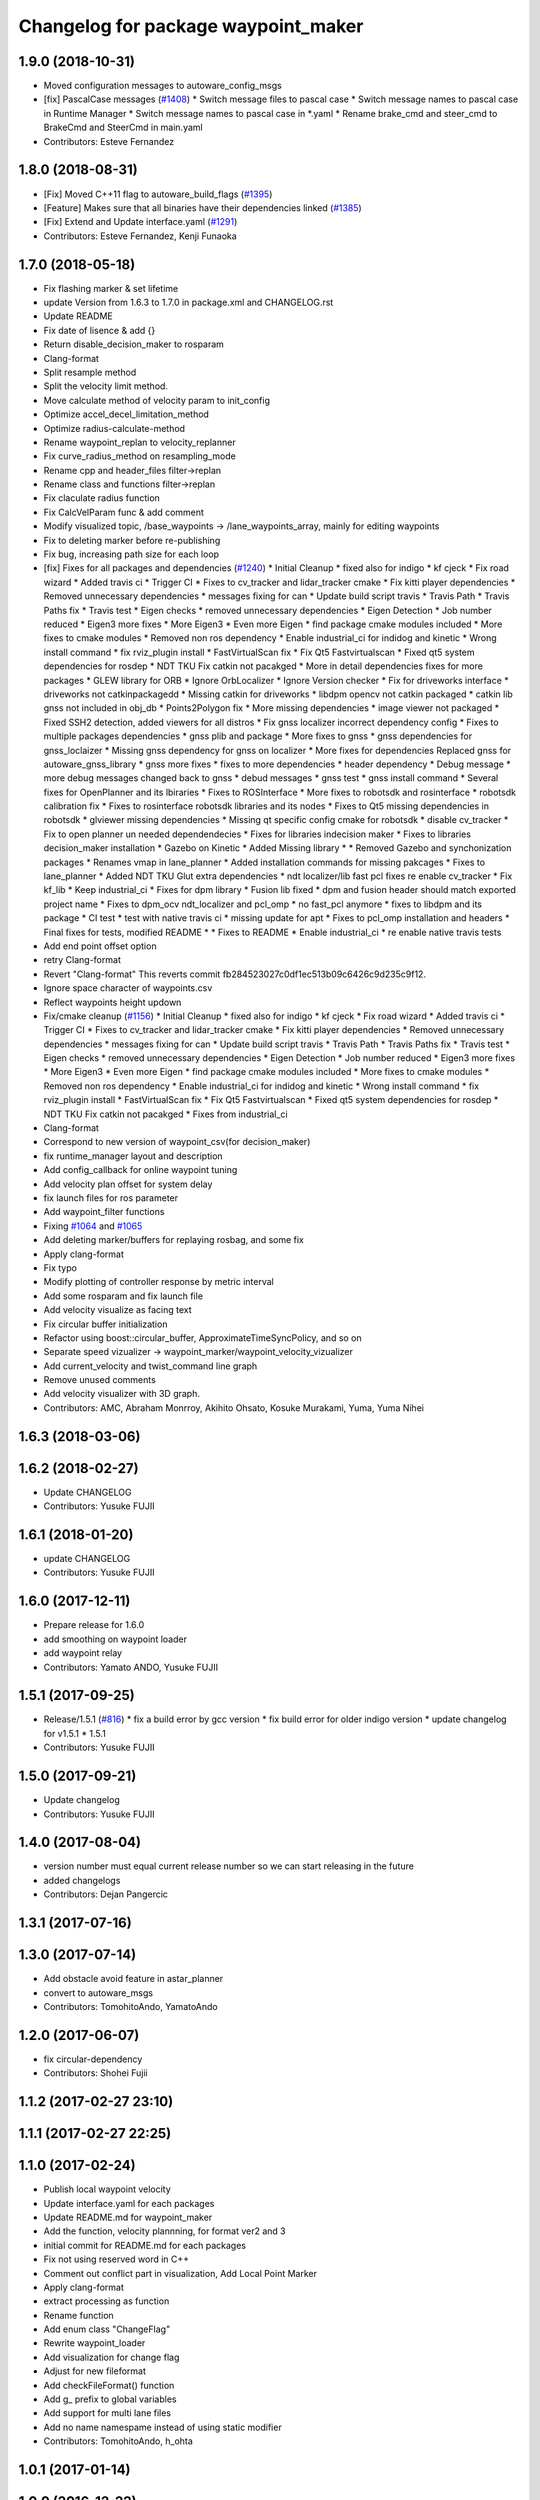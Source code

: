 ^^^^^^^^^^^^^^^^^^^^^^^^^^^^^^^^^^^^
Changelog for package waypoint_maker
^^^^^^^^^^^^^^^^^^^^^^^^^^^^^^^^^^^^

1.9.0 (2018-10-31)
------------------
* Moved configuration messages to autoware_config_msgs
* [fix] PascalCase messages (`#1408 <https://github.com/kfunaoka/Autoware/issues/1408>`_)
  * Switch message files to pascal case
  * Switch message names to pascal case in Runtime Manager
  * Switch message names to pascal case in *.yaml
  * Rename brake_cmd and steer_cmd to BrakeCmd and SteerCmd in main.yaml
* Contributors: Esteve Fernandez

1.8.0 (2018-08-31)
------------------
* [Fix] Moved C++11 flag to autoware_build_flags (`#1395 <https://github.com/CPFL/Autoware/pull/1395>`_)
* [Feature] Makes sure that all binaries have their dependencies linked (`#1385 <https://github.com/CPFL/Autoware/pull/1385>`_)
* [Fix] Extend and Update interface.yaml (`#1291 <https://github.com/CPFL/Autoware/pull/1291>`_)
* Contributors: Esteve Fernandez, Kenji Funaoka

1.7.0 (2018-05-18)
------------------
* Fix flashing marker & set lifetime
* update Version from 1.6.3 to 1.7.0 in package.xml and CHANGELOG.rst
* Update README
* Fix date of lisence & add {}
* Return disable_decision_maker to rosparam
* Clang-format
* Split resample method
* Split the velocity limit method.
* Move calculate method of velocity param to init_config
* Optimize accel_decel_limitation_method
* Optimize radius-calculate-method
* Rename waypoint_replan to velocity_replanner
* Fix curve_radius_method on resampling_mode
* Rename cpp and header_files filter->replan
* Rename class and functions filter->replan
* Fix claculate radius function
* Fix CalcVelParam func & add comment
* Modify visualized topic, /base_waypoints -> /lane_waypoints_array, mainly for editing waypoints
* Fix to deleting marker before re-publishing
* Fix bug, increasing path size for each loop
* [fix] Fixes for all packages and dependencies (`#1240 <https://github.com/CPFL/Autoware/pull/1240>`_)
  * Initial Cleanup
  * fixed also for indigo
  * kf cjeck
  * Fix road wizard
  * Added travis ci
  * Trigger CI
  * Fixes to cv_tracker and lidar_tracker cmake
  * Fix kitti player dependencies
  * Removed unnecessary dependencies
  * messages fixing for can
  * Update build script travis
  * Travis Path
  * Travis Paths fix
  * Travis test
  * Eigen checks
  * removed unnecessary dependencies
  * Eigen Detection
  * Job number reduced
  * Eigen3 more fixes
  * More Eigen3
  * Even more Eigen
  * find package cmake modules included
  * More fixes to cmake modules
  * Removed non ros dependency
  * Enable industrial_ci for indidog and kinetic
  * Wrong install command
  * fix rviz_plugin install
  * FastVirtualScan fix
  * Fix Qt5 Fastvirtualscan
  * Fixed qt5 system dependencies for rosdep
  * NDT TKU Fix catkin not pacakged
  * More in detail dependencies fixes for more packages
  * GLEW library for ORB
  * Ignore OrbLocalizer
  * Ignore Version checker
  * Fix for driveworks interface
  * driveworks not catkinpackagedd
  * Missing catkin for driveworks
  * libdpm opencv not catkin packaged
  * catkin lib gnss  not included in obj_db
  * Points2Polygon fix
  * More missing dependencies
  * image viewer not packaged
  * Fixed SSH2 detection, added viewers for all distros
  * Fix gnss localizer incorrect dependency config
  * Fixes to multiple packages dependencies
  * gnss plib and package
  * More fixes to gnss
  * gnss dependencies for gnss_loclaizer
  * Missing gnss dependency for gnss on localizer
  * More fixes for dependencies
  Replaced gnss for autoware_gnss_library
  * gnss more fixes
  * fixes to more dependencies
  * header dependency
  * Debug message
  * more debug messages changed back to gnss
  * debud messages
  * gnss test
  * gnss install command
  * Several fixes for OpenPlanner and its lbiraries
  * Fixes to ROSInterface
  * More fixes to robotsdk and rosinterface
  * robotsdk calibration fix
  * Fixes to rosinterface robotsdk libraries and its nodes
  * Fixes to Qt5 missing dependencies in robotsdk
  * glviewer missing dependencies
  * Missing qt specific config cmake for robotsdk
  * disable cv_tracker
  * Fix to open planner un needed dependendecies
  * Fixes for libraries indecision maker
  * Fixes to libraries decision_maker installation
  * Gazebo on Kinetic
  * Added Missing library
  * * Removed Gazebo and synchonization packages
  * Renames vmap in lane_planner
  * Added installation commands for missing pakcages
  * Fixes to lane_planner
  * Added NDT TKU Glut extra dependencies
  * ndt localizer/lib fast pcl fixes
  re enable cv_tracker
  * Fix kf_lib
  * Keep industrial_ci
  * Fixes for dpm library
  * Fusion lib fixed
  * dpm and fusion header should match exported project name
  * Fixes to dpm_ocv  ndt_localizer and pcl_omp
  * no fast_pcl anymore
  * fixes to libdpm and its package
  * CI test
  * test with native travis ci
  * missing update for apt
  * Fixes to pcl_omp installation and headers
  * Final fixes for tests, modified README
  * * Fixes to README
  * Enable industrial_ci
  * re enable native travis tests
* Add end point offset option
* retry Clang-format
* Revert "Clang-format"
  This reverts commit fb284523027c0df1ec513b09c6426c9d235c9f12.
* Ignore space character of waypoints.csv
* Reflect waypoints height updown
* Fix/cmake cleanup (`#1156 <https://github.com/CPFL/Autoware/pull/1156>`_)
  * Initial Cleanup
  * fixed also for indigo
  * kf cjeck
  * Fix road wizard
  * Added travis ci
  * Trigger CI
  * Fixes to cv_tracker and lidar_tracker cmake
  * Fix kitti player dependencies
  * Removed unnecessary dependencies
  * messages fixing for can
  * Update build script travis
  * Travis Path
  * Travis Paths fix
  * Travis test
  * Eigen checks
  * removed unnecessary dependencies
  * Eigen Detection
  * Job number reduced
  * Eigen3 more fixes
  * More Eigen3
  * Even more Eigen
  * find package cmake modules included
  * More fixes to cmake modules
  * Removed non ros dependency
  * Enable industrial_ci for indidog and kinetic
  * Wrong install command
  * fix rviz_plugin install
  * FastVirtualScan fix
  * Fix Qt5 Fastvirtualscan
  * Fixed qt5 system dependencies for rosdep
  * NDT TKU Fix catkin not pacakged
  * Fixes from industrial_ci
* Clang-format
* Correspond to new version of waypoint_csv(for decision_maker)
* fix runtime_manager layout and description
* Add config_callback for online waypoint tuning
* Add velocity plan offset for system delay
* fix launch files for ros parameter
* Add waypoint_filter functions
* Fixing `#1064 <https://github.com/CPFL/Autoware/pull/1064>`_ and `#1065 <https://github.com/CPFL/Autoware/pull/1065>`_
* Add deleting marker/buffers for replaying rosbag, and some fix
* Apply clang-format
* Fix typo
* Modify plotting of controller response by metric interval
* Add some rosparam and fix launch file
* Add velocity visualize as facing text
* Fix circular buffer initialization
* Refactor using boost::circular_buffer, ApproximateTimeSyncPolicy, and so on
* Separate speed vizualizer -> waypoint_marker/waypoint_velocity_vizualizer
* Add current_velocity and twist_command line graph
* Remove unused comments
* Add velocity visualizer with 3D graph.
* Contributors: AMC, Abraham Monrroy, Akihito Ohsato, Kosuke Murakami, Yuma, Yuma Nihei

1.6.3 (2018-03-06)
------------------

1.6.2 (2018-02-27)
------------------
* Update CHANGELOG
* Contributors: Yusuke FUJII

1.6.1 (2018-01-20)
------------------
* update CHANGELOG
* Contributors: Yusuke FUJII

1.6.0 (2017-12-11)
------------------
* Prepare release for 1.6.0
* add smoothing on waypoint loader
* add waypoint relay
* Contributors: Yamato ANDO, Yusuke FUJII

1.5.1 (2017-09-25)
------------------
* Release/1.5.1 (`#816 <https://github.com/cpfl/autoware/issues/816>`_)
  * fix a build error by gcc version
  * fix build error for older indigo version
  * update changelog for v1.5.1
  * 1.5.1
* Contributors: Yusuke FUJII

1.5.0 (2017-09-21)
------------------
* Update changelog
* Contributors: Yusuke FUJII

1.4.0 (2017-08-04)
------------------
* version number must equal current release number so we can start releasing in the future
* added changelogs
* Contributors: Dejan Pangercic

1.3.1 (2017-07-16)
------------------

1.3.0 (2017-07-14)
------------------
* Add obstacle avoid feature in astar_planner
* convert to autoware_msgs
* Contributors: TomohitoAndo, YamatoAndo

1.2.0 (2017-06-07)
------------------
* fix circular-dependency
* Contributors: Shohei Fujii

1.1.2 (2017-02-27 23:10)
------------------------

1.1.1 (2017-02-27 22:25)
------------------------

1.1.0 (2017-02-24)
------------------
* Publish local waypoint velocity
* Update interface.yaml for each packages
* Update README.md for waypoint_maker
* Add the function, velocity plannning, for format ver2 and 3
* initial commit for README.md for each packages
* Fix not using reserved word in C++
* Comment out conflict part in visualization, Add Local Point Marker
* Apply clang-format
* extract processing as function
* Rename function
* Add enum class "ChangeFlag"
* Rewrite waypoint_loader
* Add visualization for change flag
* Adjust for new fileformat
* Add checkFileFormat() function
* Add g\_ prefix to global variables
* Add support for multi lane files
* Add no name namespame instead of using static modifier
* Contributors: TomohitoAndo, h_ohta

1.0.1 (2017-01-14)
------------------

1.0.0 (2016-12-22)
------------------
* Run visualization node when astar_navi is launched
* Publish marker when the traffic light detection is unknown
* Fix codes to use map_file messages and old vector_map_info topics
* Change message type for current velocity , Vector3stamepd -> TwistStamped
* Use clang-format
* Accomodate to vel_pose_mux
* Add module graph tool
* Remove needless compiling flags
* Divide waypoints marker into global and local
* Fix code style
* Delete static modifier,Add noname namespace
* Switch signal detection source by Runtime Manager configuration
* Avoid segmentation fault when parsing waypoint file
* Create verifyFileConsistency function
* Fix some place
* Fix Node name
* Parse old CSV format
* Compute yaw in lane_navi and waypoint_clicker
* Add debug code ,checking the orientation of waypoint
* Delete needless code
* Fix style
* Add Markers which show traffic_waypoints_array
* Rewrite waypoint_clicker by new API
* Change to show LaneArray
* Some Changes
* Load two lanes from csv files
* Change Marker style
* Bug fix
* changed to use yaw in a waypoint
* added yaw in waypoint data
* Make junction more visible
* Show guides for the waypoint_clicker
  The waypoint_clicker have clicked a waypoint freehand so far.
  This commit show guides of waypoint, junction, clicked point and found route.
* Add dependent packages
* modified somethings in computing tab
* Use c++11 option instead of c++0x
  We can use newer compilers which support 'c++11' option
* bug fix
* some fix
* published local path marker ,and some fix in order to be easy to see
* published local path marker ,and some fix in order to be easy to see
* changed topic name
* Change subscribing topic from 'safety_waypoint' to 'temporal_waypoints'
* first commit major update for waypoint_saver
* modified velocity_set
* Fix subscribing topic
* Add waypoint_clicker
* Fixed typo
* Add the state lattice motion planning features
* Initial commit for public release
* Contributors: Hiroki Ohta, Manato Hirabayashi, Shinpei Kato, Syohei YOSHIDA, TomohitoAndo, USUDA Hisashi, h_ohta, pdsljp, syouji
